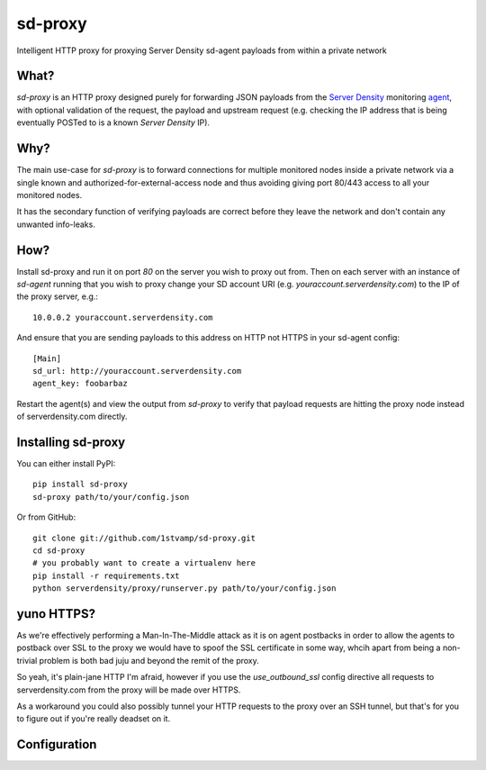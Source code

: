 sd-proxy
========

Intelligent HTTP proxy for proxying Server Density sd-agent payloads from within a private network

What?
-----

`sd-proxy` is an HTTP proxy designed purely for forwarding JSON payloads from
the `Server Density <http://www.serverdensity.com/>`_ monitoring `agent
<https://github.com/serverdensity/sd-agent>`_, with optional validation of the
request, the payload and upstream request (e.g. checking the IP address that is
being eventually POSTed to is a known *Server Density* IP).

Why?
----

The main use-case for `sd-proxy` is to forward connections for multiple
monitored nodes inside a private network via a single known and
authorized-for-external-access node and thus avoiding giving port 80/443 access
to all your monitored nodes.

It has the secondary function of verifying payloads are correct before they
leave the network and don't contain any unwanted info-leaks.

How?
----

Install sd-proxy and run it on port `80` on the server you wish to proxy out
from.
Then on each server with an instance of `sd-agent` running that you wish to
proxy change your SD account URI (e.g. `youraccount.serverdensity.com`) to the
IP of the proxy server, e.g.::

    10.0.0.2 youraccount.serverdensity.com

And ensure that you are sending payloads to this address on HTTP not HTTPS in
your sd-agent config::

    [Main]
    sd_url: http://youraccount.serverdensity.com
    agent_key: foobarbaz

Restart the agent(s) and view the output from `sd-proxy` to verify that payload
requests are hitting the proxy node instead of serverdensity.com directly.

Installing sd-proxy
-------------------

You can either install PyPI::

    pip install sd-proxy
    sd-proxy path/to/your/config.json

Or from GitHub::

    git clone git://github.com/1stvamp/sd-proxy.git
    cd sd-proxy
    # you probably want to create a virtualenv here
    pip install -r requirements.txt
    python serverdensity/proxy/runserver.py path/to/your/config.json

yuno HTTPS?
-----------

.. image:: http://i0.kym-cdn.com/entries/icons/original/000/004/006/y-u-no-guy.jpg

As we're effectively performing a Man-In-The-Middle attack as it is on agent
postbacks in order to allow the agents to postback over SSL to the proxy we
would have to spoof the SSL certificate in some way, whcih apart from being a
non-trivial problem is both bad juju and beyond the remit of the proxy.

So yeah, it's plain-jane HTTP I'm afraid, however if you use the
`use_outbound_ssl` config directive all requests to serverdensity.com from the
proxy will be made over HTTPS.

As a workaround you could also possibly tunnel your HTTP requests to the proxy
over an SSH tunnel, but that's for you to figure out if you're really deadset
on it.

Configuration
-------------
